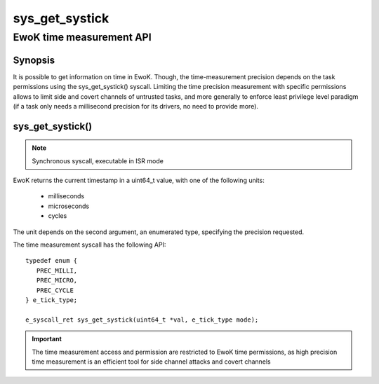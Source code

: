 .. _sys_get_systick:

sys_get_systick
---------------
EwoK time measurement API
^^^^^^^^^^^^^^^^^^^^^^^^^

Synopsis
""""""""

It is possible to get information on time in EwoK. Though, the time-measurement
precision depends on the task permissions using the sys_get_systick() syscall.
Limiting the time precision measurement with specific permissions allows to
limit side and covert channels of untrusted tasks, and more generally to
enforce least privilege level paradigm (if a task only needs a millisecond
precision for its drivers, no need to provide more).

sys_get_systick()
"""""""""""""""""

.. note::
   Synchronous syscall, executable in ISR mode

EwoK returns the current timestamp in a uint64_t value, with one of the
following units:

   * milliseconds
   * microseconds
   * cycles

The unit depends on the second argument, an enumerated type, specifying the precision
requested.

The time measurement syscall has the following API::

   typedef enum {
      PREC_MILLI,
      PREC_MICRO,
      PREC_CYCLE
   } e_tick_type;

   e_syscall_ret sys_get_systick(uint64_t *val, e_tick_type mode);

.. important::
  The time measurement access and permission are restricted to EwoK time
  permissions, as high precision time measurement is an efficient tool for side
  channel attacks and covert channels
